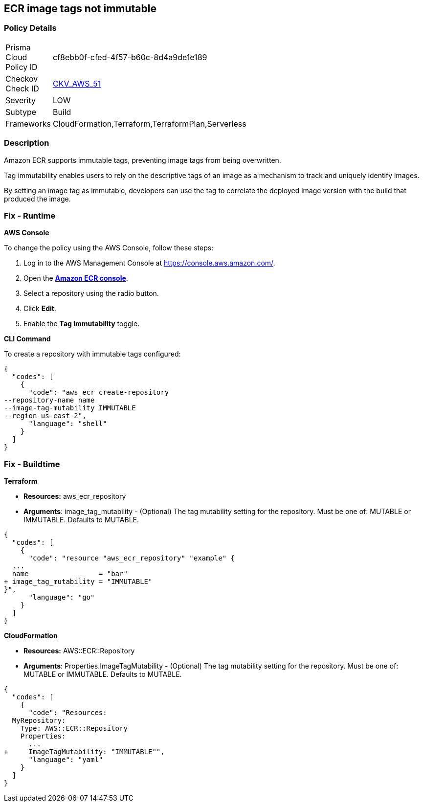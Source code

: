 
== ECR image tags not immutable


=== Policy Details 

[width=45%]
[cols="1,1"]
|=== 
|Prisma Cloud Policy ID 
| cf8ebb0f-cfed-4f57-b60c-8d4a9de1e189

|Checkov Check ID 
| https://github.com/bridgecrewio/checkov/tree/master/checkov/terraform/checks/resource/aws/ECRImmutableTags.py[CKV_AWS_51]

|Severity
|LOW

|Subtype
|Build

|Frameworks
|CloudFormation,Terraform,TerraformPlan,Serverless

|=== 



=== Description 


Amazon ECR supports immutable tags, preventing image tags from being overwritten.

Tag immutability enables users to rely on the descriptive tags of an image as a mechanism to track and uniquely identify images.

By setting an image tag as immutable, developers can use the tag to correlate the deployed image version with the build that produced the image.

=== Fix - Runtime


*AWS Console* 


To change the policy using the AWS Console, follow these steps:

. Log in to the AWS Management Console at https://console.aws.amazon.com/.

. Open the *https://console.aws.amazon.com/ecr/repositories[Amazon ECR console]*.

. Select a repository using the radio button.

. Click *Edit*.

. Enable the *Tag immutability* toggle.


*CLI Command* 


To create a repository with immutable tags configured:


[source,shell]
----
{
  "codes": [
    {
      "code": "aws ecr create-repository
--repository-name name
--image-tag-mutability IMMUTABLE
--region us-east-2",
      "language": "shell"
    }
  ]
}
----

=== Fix - Buildtime


*Terraform* 


* *Resources:* aws_ecr_repository
* *Arguments*: image_tag_mutability - (Optional) The tag mutability setting for the repository.
Must be one of: MUTABLE or IMMUTABLE.
Defaults to MUTABLE.


[source,go]
----
{
  "codes": [
    {
      "code": "resource "aws_ecr_repository" "example" {
  ...
  name                 = "bar"
+ image_tag_mutability = "IMMUTABLE"
}",
      "language": "go"
    }
  ]
}
----


*CloudFormation* 


* *Resources:* AWS::ECR::Repository
* *Arguments*: Properties.ImageTagMutability - (Optional) The tag mutability setting for the repository.
Must be one of: MUTABLE or IMMUTABLE.
Defaults to MUTABLE.


[source,yaml]
----
{
  "codes": [
    {
      "code": "Resources: 
  MyRepository: 
    Type: AWS::ECR::Repository
    Properties: 
      ...
+     ImageTagMutability: "IMMUTABLE"",
      "language": "yaml"
    }
  ]
}
----
